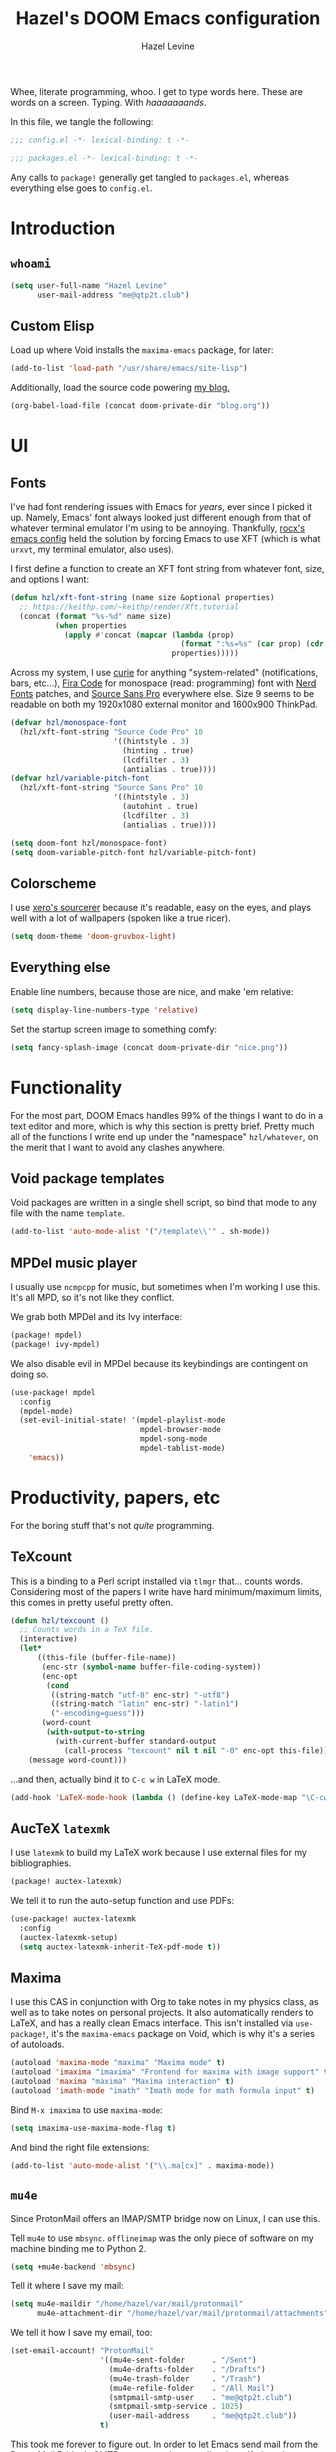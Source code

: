 #+TITLE:   Hazel's DOOM Emacs configuration
#+AUTHOR:  Hazel Levine
#+EMAIL:   rose.hazel@protonmail.ch
#+STARTUP: nofold

Whee, literate programming, whoo. I get to type words here. These are words on a
screen. Typing. With /haaaaaaands/.

In this file, we tangle the following:
#+BEGIN_SRC emacs-lisp
;;; config.el -*- lexical-binding: t -*-
#+END_SRC
#+BEGIN_SRC emacs-lisp :tangle ~/.config/doom/packages.el
;;; packages.el -*- lexical-binding: t -*-
#+END_SRC

Any calls to =package!= generally get tangled to =packages.el=, whereas
everything else goes to =config.el=.

* Introduction
** =whoami=
#+BEGIN_SRC emacs-lisp
(setq user-full-name "Hazel Levine"
      user-mail-address "me@qtp2t.club")
#+END_SRC
** Custom Elisp
Load up where Void installs the =maxima-emacs= package, for later:
#+BEGIN_SRC emacs-lisp
(add-to-list 'load-path "/usr/share/emacs/site-lisp")
#+END_SRC

Additionally, load the source code powering
[[https://blog.qtp2t.club][my blog.]]
#+BEGIN_SRC emacs-lisp
(org-babel-load-file (concat doom-private-dir "blog.org"))
#+END_SRC
* UI
** Fonts
I've had font rendering issues with Emacs for /years/, ever since I picked it
up. Namely, Emacs' font always looked just different enough from that of
whatever terminal emulator I'm using to be annoying. Thankfully, [[https://github.com/rocx/.emacs.d][rocx's emacs
config]] held the solution by forcing Emacs to use XFT (which is what =urxvt=, my
terminal emulator, also uses).

I first define a function to create an XFT font string from whatever font, size,
and options I want:
#+BEGIN_SRC emacs-lisp
(defun hzl/xft-font-string (name size &optional properties)
  ;; https://keithp.com/~keithp/render/Xft.tutorial
  (concat (format "%s-%d" name size)
          (when properties
            (apply #'concat (mapcar (lambda (prop)
                                      (format ":%s=%s" (car prop) (cdr prop)))
                                    properties)))))
#+END_SRC

Across my system, I use [[https://github.com/NerdyPepper/curie][curie]] for anything "system-related" (notifications,
bars, etc...), [[https://github.com/tonsky/FiraCode][Fira Code]] for monospace (read: programming) font with [[https://www.nerdfonts.com/][Nerd Fonts]]
patches, and [[https://fonts.adobe.com/fonts/source-sans][Source Sans Pro]] everywhere else. Size 9 seems to be readable on
both my 1920x1080 external monitor and 1600x900 ThinkPad.
#+BEGIN_SRC emacs-lisp
(defvar hzl/monospace-font
  (hzl/xft-font-string "Source Code Pro" 10
                       '((hintstyle . 3)
                         (hinting . true)
                         (lcdfilter . 3)
                         (antialias . true))))
(defvar hzl/variable-pitch-font
  (hzl/xft-font-string "Source Sans Pro" 10
                       '((hintstyle . 3)
                         (autohint . true)
                         (lcdfilter . 3)
                         (antialias . true))))

(setq doom-font hzl/monospace-font)
(setq doom-variable-pitch-font hzl/variable-pitch-font)
#+END_SRC
** Colorscheme
I use [[http://sourcerer.xero.nu/][xero's sourcerer]] because it's readable, easy on the eyes, and plays well
with a lot of wallpapers (spoken like a true ricer).
#+BEGIN_SRC emacs-lisp
(setq doom-theme 'doom-gruvbox-light)
#+END_SRC
** Everything else
Enable line numbers, because those are nice, and make 'em relative:
#+BEGIN_SRC emacs-lisp
(setq display-line-numbers-type 'relative)
#+END_SRC

Set the startup screen image to something comfy:
#+BEGIN_SRC emacs-lisp
(setq fancy-splash-image (concat doom-private-dir "nice.png"))
#+END_SRC
* Functionality
For the most part, DOOM Emacs handles 99% of the things I want to do in a text
editor and more, which is why this section is pretty brief.
Pretty much all of the functions I write end up under the "namespace"
=hzl/whatever=, on the merit that I want to avoid any clashes anywhere.
** Void package templates
Void packages are written in a single shell script, so bind that mode to any
file with the name =template=.
#+BEGIN_SRC emacs-lisp
(add-to-list 'auto-mode-alist '("/template\\'" . sh-mode))
#+END_SRC
** MPDel music player
I usually use =ncmpcpp= for music, but sometimes when I'm working I use this.
It's all MPD, so it's not like they conflict.

We grab both MPDel and its Ivy interface:
#+BEGIN_SRC emacs-lisp :tangle ~/.config/doom/packages.el
(package! mpdel)
(package! ivy-mpdel)
#+END_SRC

We also disable evil in MPDel because its keybindings are contingent on doing
so.
#+BEGIN_SRC emacs-lisp
(use-package! mpdel
  :config
  (mpdel-mode)
  (set-evil-initial-state! '(mpdel-playlist-mode
                             mpdel-browser-mode
                             mpdel-song-mode
                             mpdel-tablist-mode)
    'emacs))
#+END_SRC
* Productivity, papers, etc
For the boring stuff that's not /quite/ programming.
** TeXcount
This is a binding to a Perl script installed via =tlmgr= that... counts words.
Considering most of the papers I write have hard minimum/maximum limits, this
comes in pretty useful pretty often.
#+BEGIN_SRC emacs-lisp
(defun hzl/texcount ()
  ;; Counts words in a TeX file.
  (interactive)
  (let*
      ((this-file (buffer-file-name))
       (enc-str (symbol-name buffer-file-coding-system))
       (enc-opt
        (cond
         ((string-match "utf-8" enc-str) "-utf8")
         ((string-match "latin" enc-str) "-latin1")
         ("-encoding=guess")))
       (word-count
        (with-output-to-string
          (with-current-buffer standard-output
            (call-process "texcount" nil t nil "-0" enc-opt this-file)))))
    (message word-count)))
#+END_SRC

...and then, actually bind it to =C-c w= in LaTeX mode.
#+BEGIN_SRC emacs-lisp
(add-hook 'LaTeX-mode-hook (lambda () (define-key LaTeX-mode-map "\C-cw" 'hzl/texcount)))
#+END_SRC
** AucTeX =latexmk=
I use =latexmk= to build my LaTeX work because I use external files for my
bibliographies.
#+BEGIN_SRC emacs-lisp :tangle ~/.config/doom/packages.el
(package! auctex-latexmk)
#+END_SRC

We tell it to run the auto-setup function and use PDFs:
#+BEGIN_SRC emacs-lisp
(use-package! auctex-latexmk
  :config
  (auctex-latexmk-setup)
  (setq auctex-latexmk-inherit-TeX-pdf-mode t))
#+END_SRC
** Maxima
I use this CAS in conjunction with Org to take notes in my physics class, as
well as to take notes on personal projects. It also automatically renders to
LaTeX, and has a really clean Emacs interface. This isn't installed via
=use-package!=, it's the =maxima-emacs= package on Void, which is why it's a
series of autoloads.
#+BEGIN_SRC emacs-lisp
(autoload 'maxima-mode "maxima" "Maxima mode" t)
(autoload 'imaxima "imaxima" "Frontend for maxima with image support" t)
(autoload 'maxima "maxima" "Maxima interaction" t)
(autoload 'imath-mode "imath" "Imath mode for math formula input" t)
#+END_SRC

Bind =M-x imaxima= to use =maxima-mode=:
#+BEGIN_SRC emacs-lisp
(setq imaxima-use-maxima-mode-flag t)
#+END_SRC

And bind the right file extensions:
#+BEGIN_SRC emacs-lisp
(add-to-list 'auto-mode-alist '("\\.ma[cx]" . maxima-mode))
#+END_SRC
** =mu4e=
Since ProtonMail offers an IMAP/SMTP bridge now on Linux, I can use this.

Tell =mu4e= to use =mbsync=. =offlineimap= was the only piece of software on my
machine binding me to Python 2.
#+BEGIN_SRC emacs-lisp
(setq +mu4e-backend 'mbsync)
#+END_SRC

Tell it where I save my mail:
#+BEGIN_SRC emacs-lisp
(setq mu4e-maildir "/home/hazel/var/mail/protonmail"
      mu4e-attachment-dir "/home/hazel/var/mail/protonmail/attachments")
#+END_SRC

We tell it how I save my email, too:
#+BEGIN_SRC emacs-lisp
(set-email-account! "ProtonMail"
                    '((mu4e-sent-folder      . "/Sent")
                      (mu4e-drafts-folder    . "/Drafts")
                      (mu4e-trash-folder     . "/Trash")
                      (mu4e-refile-folder    . "/All Mail")
                      (smtpmail-smtp-user    . "me@qtp2t.club")
                      (smtpmail-smtp-service . 1025)
                      (user-mail-address     . "me@qtp2t.club"))
                    t)
#+END_SRC

This took me forever to figure out. In order to let Emacs send mail from the
ProtonMail Bridge's SMTP server, you have to allow its self-signed certificate.
To get this certificate, you can execute the command:
#+BEGIN_SRC sh :tangle no
openssl s_client -connect 127.0.0.1:1025 -starttls smtp 2>/dev/null </dev/null | \
    sed -ne '/-BEGIN CERTIFICATE-/,/-END CERTIFICATE-/p' > out.pem
#+END_SRC
Then copy the resulting file =out.pem= to wherever you want, and:
#+BEGIN_SRC emacs-lisp
(add-to-list 'gnutls-trustfiles "/home/hazel/var/certs/protonmail_bridge.pem")
#+END_SRC
** Org-mode
Set the bullets to pretty stuff:
#+BEGIN_SRC emacs-lisp
(setq org-bullets-bullet-list '("☯" "☰" "☱" "☲" "☳" "☴" "☵" "☶" "☷"))
(setq org-ellipsis "↝")
#+END_SRC

Make sure that Org doesn't try to clutter my home directory, and put stuff where
it's supposed to be:
#+BEGIN_SRC emacs-lisp
(setq org-directory "~/usr/doc/org/")
#+END_SRC

Set DOOM's scratch buffer, available at any point with =SPC x=, to Org, which I
find useful for taking quick notes:
#+BEGIN_SRC emacs-lisp
(setq doom-scratch-buffer-major-mode 'org-mode)
#+END_SRC
** PDF Tools
Not sure if I'll stick to this over Zathura, but it's nice to have everything in
Emacs. This is bundled with DOOM, so I just tell AucTeX to open stuff up in it.
#+BEGIN_SRC emacs-lisp
(setq TeX-view-program-selection '((output-pdf "PDF Tools")))
(add-hook 'TeX-after-compilation-finished-functions #'TeX-revert-document-buffer)
#+END_SRC
* Programming languages
The cool stuff. Unless it's Java.
** FRC Mode
This is a =gradlew= wrapper I hacked together really fast while sitting in my
physics class not paying attention. The officially sanctioned IDE for FIRST
Robotics is Visual Studio Code, which I hate with a burning passion for numerous
reasons.

We grab it directly from my Git, since it's not in ELPA (and probably never will
be):
#+BEGIN_SRC emacs-lisp :tangle ~/.config/doom/packages.el
(package! frc-mode
  :recipe (:host nil :repo "https://git.qtp2t.club/hazel/frc-mode"))
#+END_SRC

And tell it to run with all Java files. I'd never willingly write Java outside
of FRC, so it's fine.
#+BEGIN_SRC emacs-lisp
(use-package! frc-mode
  :hook (java-mode . frc-mode))
#+END_SRC
** =rust-analyzer=
Iunno, man. Sure. Why not. Racer and RLS keep giving me issues.
#+BEGIN_SRC emacs-lisp
(setq rustic-lsp-server 'rust-analyzer)
#+END_SRC
** vimrc mode
Hey. HEY. CHILL. The irony is not lost on me. This is actually for editing my
[[https://tridactyl.xyz][Tridactyl]] config.
#+BEGIN_SRC emacs-lisp
(define-generic-mode 'vimrc-generic-mode
    '()
    '()
    '(("^[\t ]*:?\\(!\\|ab\\|map\\|unmap\\)[^\r\n\"]*\"[^\r\n\"]*\\(\"[^\r\n\"]*\"[^\r\n\"]*\\)*$"
       (0 font-lock-warning-face))
      ("\\(^\\|[\t ]\\)\\(\".*\\)$")
      (2 font-lock-comment-face)
      ("\"\\([^\n\r\"\\]\\|\\.\\)*\""
       (0 font-lock-string-face)))
    '("/vimrc\\'" "\\.vim\\(rc\\)?\\'")
    '((lambda ()
        (modify-syntax-entry ?\" ".")))
    "Generic mode for Vim configuration files.")
#+END_SRC
** Shen
A really cool experimental, portable, and typed Lisp. I like it a lot, but I
don't know much about it on the merit that it's locked behind a paywall of a
book that I can't afford nor pirate.
#+BEGIN_SRC emacs-lisp :tangle ~/.config/doom/packages.el
(package! shen-mode)
#+END_SRC
